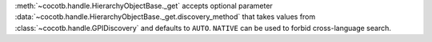 :meth:`~cocotb.handle.HierarchyObjectBase._get` accepts optional parameter :data:`~cocotb.handle.HierarchyObjectBase._get.discovery_method` that takes values from :class:`~cocotb.handle.GPIDiscovery` and defaults to ``AUTO``. ``NATIVE`` can be used to forbid cross-language search.
